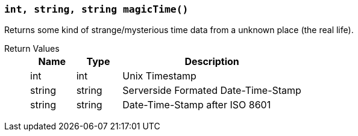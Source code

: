 === `int, string, string magicTime()`

Returns some kind of strange/mysterious time data from a unknown place (the real life).

Return Values::
+
[cols="1,1,4a"]
|===
|Name |Type |Description

|int
|int
|Unix Timestamp

|string
|string
|Serverside Formated Date-Time-Stamp

|string
|string
|Date-Time-Stamp after ISO 8601
|===
